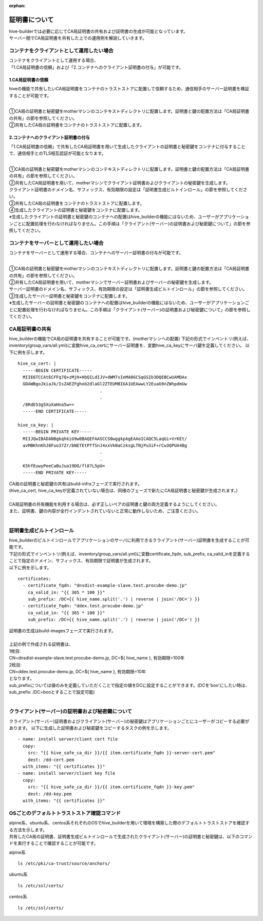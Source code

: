 :orphan:

証明書について
===============================
| hive-builderでは必要に応じてCA局証明書の共有および証明書の生成が可能となっています。
| サーバー間でCA局証明書を共有した上での運用例を解説していきます。

コンテナをクライアントとして運用したい場合
--------------------------------------------

| コンテナをクライアントとして運用する場合、
| 「1.CA局証明書の信頼」および「2.コンテナへのクライアント証明書の付与」が可能です。

1.CA局証明書の信頼
^^^^^^^^^^^^^^^^^^^^^^^^^^
hiveの機能で共有したいCA局証明書をコンテナのトラストストアに配置して信頼するため、通信相手のサーバー証明書を検証することが可能です。

.. image:: imgs/share_ca.png
   :align: center

| 
| ①CA局の証明書と秘密鍵をmotherマシンのコンテキストディレクトリに配置します。証明書と鍵の配置方法は「CA局証明書の共有」の節を参照してください。
| ②共有したCA局の証明書をコンテナのトラストストアに配置します。

2.コンテナへのクライアント証明書の付与
^^^^^^^^^^^^^^^^^^^^^^^^^^^^^^^^^^^^^^^
「1.CA局証明書の信頼」で共有したCA局証明書を用いて生成したクライアントの証明書と秘密鍵をコンテナに付与することで、通信相手とのTLS相互認証が可能となります。

.. image:: imgs/set_client_cert.png
   :align: center

| 
| ①CA局の証明書と秘密鍵をmotherマシンのコンテキストディレクトリに配置します。証明書と鍵の配置方法は「CA局証明書の共有」の節を参照してください。
| ②共有したCA局証明書を用いて、motherマシンでクライアント証明書およびクライアントの秘密鍵を生成します。
| クライアント証明書のドメイン名、サフィックス、有効期限の設定は「証明書生成ビルトインロール」の節を参照してください。
| ③共有したCA局の証明書をコンテナのトラストストアに配置します。
| ④生成したクライアントの証明書と秘密鍵をコンテナに配置します。
| ※生成したクライアントの証明書と秘密鍵のコンテナへの配置はhive_builderの機能にはないため、ユーザーがアプリケーションごとに配置処理を行わなければなりません。この手順は「クライアント(サーバー)の証明書および秘密鍵について」の節を参照してください。

コンテナをサーバーとして運用したい場合
--------------------------------------------
コンテナをサーバーとして運用する場合、コンテナへのサーバー証明書の付与が可能です。

.. image:: imgs/set_server_cert.png
   :align: center

| 
| ①CA局の証明書と秘密鍵をmotherマシンのコンテキストディレクトリに配置します。証明書と鍵の配置方法は「CA局証明書の共有」の節を参照してください。
| ②共有したCA局証明書を用いて、motherマシンでサーバー証明書およびサーバーの秘密鍵を生成します。
| サーバー証明書のドメイン名、サフィックス、有効期限の設定は「証明書生成ビルトインロール」の節を参照してください。
| ③生成したサーバー証明書と秘密鍵をコンテナに配置します。
| ※生成したサーバーの証明書と秘密鍵のコンテナへの配置はhive_builderの機能にはないため、ユーザーがアプリケーションごとに配置処理を行わなければなりません。この手順は「クライアント(サーバー)の証明書および秘密鍵について」の節を参照してください。

CA局証明書の共有
----------------------------------------
hive_builderの機能でCA局の証明書を共有することが可能です。(motherマシンへの配置)
下記の形式でインベントリ(例えば、inventory/group_vars/all.yml)に変数hive_ca_certにサーバー証明書を、変数hive_ca_keyにサーバ鍵を定義してください。
以下に例を示します。
::

    hive_ca_cert: |
      -----BEGIN CERTIFICATE-----
      MIIE6TCCAtECFFq7Q+zMjH+HbQILdIJV+dWM7vIeMA0GCSqGSIb3DQEBCwUAMDAx
      GDAWBgoJkiaJk/IsZAEZFghob2dlaGl2ZTEUMBIGA1UEAwwLY2EuaG9nZWhpdmUw
                                    .
                                    .
      /8RdE53g5XuXaHna5w==
      -----END CERTIFICATE-----

    hive_ca_key: |
      -----BEGIN PRIVATE KEY-----
      MIIJQwIBADANBgkqhkiG9w0BAQEFAASCCS0wggkpAgEAAoICAQC5LaqGi+VrKEt/
      avMBKhnKhJ8Fuo37Zr/bNETEtPTfSnJ4xxVkNaCzksgLTNjPu3iF+rCw3QPUA4Bg
                                    .
                                    .
      K5hfEuwyPeeCaBuJua19DO/fl87L5pU=
      -----END PRIVATE KEY-----

| CA局の証明書と秘密鍵の共有はbuild-infraフェーズで実行されます。
| (hive_ca_cert, hive_ca_keyが定義されていない場合は、同様のフェーズで新たにCA局証明書と秘密鍵が生成されます。)
| 
| CA局証明書の共有機能を利用する場合は、必ず正しいペアの証明書と鍵の両方定義するようにしてください。
| また、証明書、鍵の内容が全行インデントされていないと正常に動作しないため、ご注意ください。
| 

証明書生成ビルトインロール
----------------------------------------
| hive_builderのビルトインロールでアプリケーションのサーバに利用できるクライアント(サーバー)証明書を生成することが可能です。
| 下記の形式でインベントリ(例えば、inventory/group_vars/all.yml)に変数certificate_fqdn, sub_prefix, ca_valid_inを定義することで指定のドメイン、サフィックス、有効期限で証明書が生成されます。
| 以下に例を示します。
::

    certificates:
      - certificate_fqdn: "dnsdist-example-slave.test.procube-demo.jp"
        ca_valid_in: "{{ 365 * 100 }}"
        sub_prefix: /DC={{ hive_name.split('.') | reverse | join('/DC=') }}
      - certificate_fqdn: "ddex.test.procube-demo.jp"
        ca_valid_in: "{{ 365 * 100 }}"
        sub_prefix: /DC={{ hive_name.split('.') | reverse | join('/DC=') }}

| 証明書の生成はbuild-imagesフェーズで実行されます。
| 
| 上記の例で作成される証明書は、
| 1枚目:
| CN=dnsdist-example-slave.test.procube-demo.jp, DC=${ hive_name }, 有効期限=100年
| 2枚目:
| CN=ddex.test.procube-demo.jp, DC=${ hive_name }, 有効期限=10年
| となります。
| sub_prefixについては値のみを定義していただくことで指定の値をDCに設定することができます。(DCを'boo'にしたい時は、sub_prefix: /DC=booとすることで設定可能)
| 

クライアント(サーバー)の証明書および秘密鍵について
---------------------------------------------------------------------------
クライアント(サーバー)証明書およびクライアント(サーバー)の秘密鍵はアプリケーションごとにユーザーがコピーする必要があります。
以下に生成した証明書および秘密鍵をコピーするタスクの例を示します。
::

    - name: install server/client cert file
      copy:
        src: "{{ hive_safe_ca_dir }}/{{ item.certificate_fqdn }}-server-cert.pem"
        dest: /dd-cert.pem
      with_items: "{{ certificates }}"
    - name: install server/client key file
      copy:
        src: "{{ hive_safe_ca_dir }}/{{ item.certificate_fqdn }}-key.pem"
        dest: /dd-key.pem
      with_items: "{{ certificates }}"

OSごとのデフォルトトラストストア確認コマンド
------------------------------------------------
| alpine系、ubuntu系、centos系それぞれのOSでhive_builderを用いて環境を構築した際のデフォルトトラストストアを確認する方法を示します。
| 共有したCA局の証明書、証明書生成ビルトインロールで生成されたクライアント(サーバー)の証明書と秘密鍵は、以下のコマンドを実行することで確認することが可能です。

alpine系
::

    ls /etc/pki/ca-trust/source/anchors/

ubuntu系
::

    ls /etc/ssl/certs/

centos系
::

    ls /etc/ssl/certs/